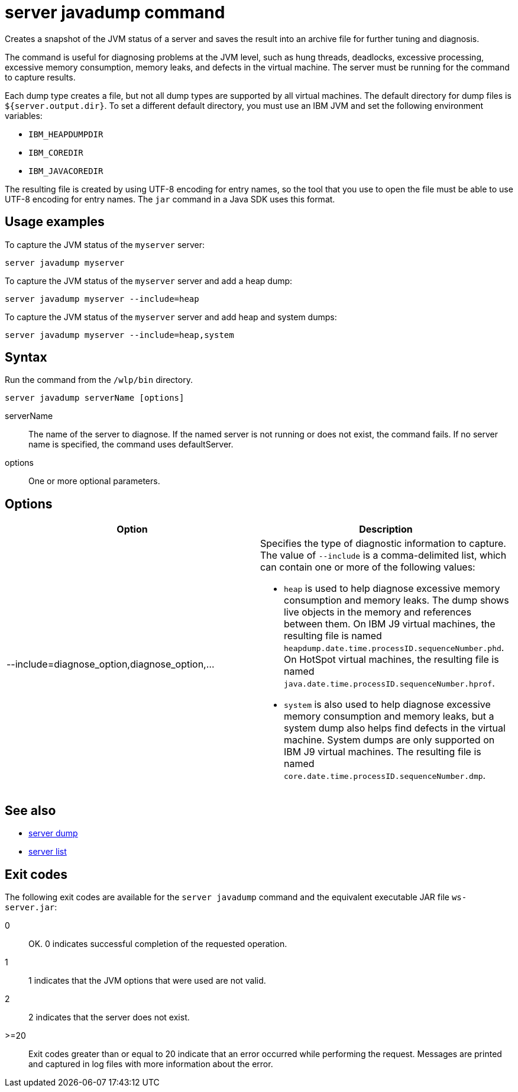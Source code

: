 //
// Copyright (c) 2018 IBM Corporation and others.
// Licensed under Creative Commons Attribution-NoDerivatives
// 4.0 International (CC BY-ND 4.0)
//   https://creativecommons.org/licenses/by-nd/4.0/
//
// Contributors:
//     IBM Corporation
//
// Example title: Creating a RESTful web service
:page-layout: server-command
:page-type: command
= server javadump command

Creates a snapshot of the JVM status of a server and saves the result into an archive file for further tuning and diagnosis.

The command is useful for diagnosing problems at the JVM level, such as hung threads, deadlocks, excessive processing, excessive memory consumption, memory leaks, and defects in the virtual machine. The server must be running for the command to capture results.

Each dump type creates a file, but not all dump types are supported by all virtual machines. The default directory for dump files is `${server.output.dir}`. To set a different default directory, you must use an IBM JVM and set the following environment variables:

* `IBM_HEAPDUMPDIR`
* `IBM_COREDIR`
* `IBM_JAVACOREDIR`

The resulting file is created by using UTF-8 encoding for entry names, so the tool that you use to open the file must be able to use UTF-8 encoding for entry names. The `jar` command in a Java SDK uses this format.

== Usage examples

To capture the JVM status of the `myserver` server:

----
server javadump myserver
----

To capture the JVM status of the `myserver` server and add a heap dump:

----
server javadump myserver --include=heap
----

To capture the JVM status of the `myserver` server and add heap and system dumps:

----
server javadump myserver --include=heap,system
----

== Syntax

Run the command from the `/wlp/bin` directory.

----
server javadump serverName [options]
----

serverName::
The name of the server to diagnose. If the named server is not running or does not exist, the command fails. If no server name is specified, the command uses defaultServer.

options::
One or more optional parameters.

== Options

[%header,cols=2*]
|===
|Option
|Description

|--include=diagnose_option,diagnose_option,...
a|Specifies the type of diagnostic information to capture. The value of `--include` is a comma-delimited list, which can contain one or more of the following values:

* `heap` is used to help diagnose excessive memory consumption and memory leaks. The dump shows live objects in the memory and references between them. On IBM J9 virtual machines, the resulting file is named `heapdump.date.time.processID.sequenceNumber.phd`. On HotSpot virtual machines, the resulting file is named `java.date.time.processID.sequenceNumber.hprof`.

* `system` is also used to help diagnose excessive memory consumption and memory leaks, but a system dump also helps find defects in the virtual machine. System dumps are only supported on IBM J9 virtual machines. The resulting file is named `core.date.time.processID.sequenceNumber.dmp`.
|===

== See also

* link:server-dump.html[server dump]
* link:server-list.html[server list]

== Exit codes

The following exit codes are available for the `server javadump` command and the equivalent executable JAR file `ws-server.jar`:

0::
    OK. 0 indicates successful completion of the requested operation.
1::
    1 indicates that the JVM options that were used are not valid.
2::
    2 indicates that the server does not exist.
>=20::
    Exit codes greater than or equal to 20 indicate that an error occurred while performing the request. Messages are printed and captured in log files with more information about the error.
